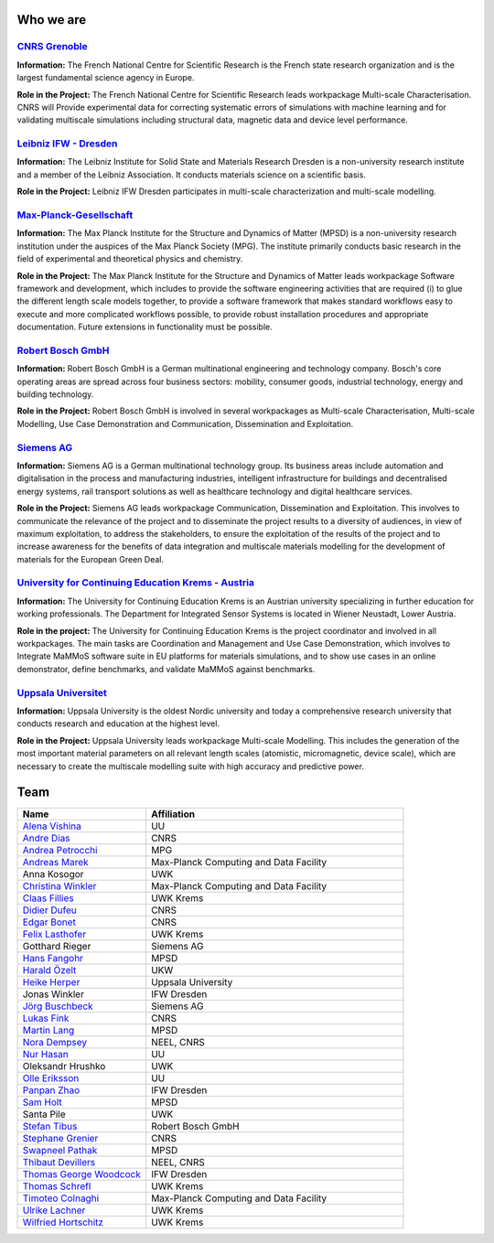 Who we are
==========


`CNRS Grenoble <https://www.cnrs.fr/en/the-cnrs>`_
--------------------------------------------------

**Information:** The French National Centre for Scientific Research is the French state research organization and
is the largest fundamental science agency in Europe. 

**Role in the Project:** The French National Centre for Scientific Research leads workpackage Multi-scale
Characterisation. CNRS will Provide experimental data for correcting systematic errors of simulations with
machine learning and for validating multiscale simulations including structural data, magnetic data and device
level performance.


`Leibniz IFW - Dresden <https://www.ifw-dresden.de/>`_
------------------------------------------------------

**Information:** The Leibniz Institute for Solid State and Materials Research Dresden is a non-university
research institute and a member of the Leibniz Association. It conducts materials science on a scientific basis.

**Role in the Project:** Leibniz IFW Dresden participates in multi-scale characterization and multi-scale
modelling.


`Max-Planck-Gesellschaft <https://www.mpsd.mpg.de/en>`_
-------------------------------------------------------

**Information:** The Max Planck Institute for the Structure and Dynamics of Matter (MPSD) is a non-university
research institution under the auspices of the Max Planck Society (MPG). The institute primarily conducts basic
research in the field of experimental and theoretical physics and chemistry.

**Role in the Project:** The Max Planck Institute for the Structure and Dynamics of Matter leads workpackage
Software framework and development, which includes to provide the software engineering activities that are
required (i) to glue the different length scale models together, to provide a software framework that makes
standard workflows easy to execute and more complicated workflows possible, to provide robust installation
procedures and appropriate documentation. Future extensions in functionality must be possible. 


`Robert Bosch GmbH <https://www.bosch.com/>`_
---------------------------------------------

**Information:** Robert Bosch GmbH is a German multinational engineering and technology company. Bosch's core
operating areas are spread across four business sectors: mobility, consumer goods, industrial technology,
energy and building technology. 

**Role in the Project:** Robert Bosch GmbH is involved in several workpackages as Multi-scale Characterisation,
Multi-scale Modelling, Use Case Demonstration and Communication, Dissemination and Exploitation.


`Siemens AG <https://www.siemens.com/>`_
----------------------------------------

**Information:** Siemens AG is a German multinational technology group. Its business areas include automation
and digitalisation in the process and manufacturing industries, intelligent infrastructure for buildings and
decentralised energy systems, rail transport solutions as well as healthcare technology and digital healthcare
services.

**Role in the Project:** Siemens AG leads workpackage Communication, Dissemination and Exploitation. This
involves to communicate the relevance of the project and to disseminate the project results to a diversity of
audiences, in view of maximum exploitation, to address the stakeholders, to ensure the exploitation of the
results of the project and to increase awareness for the benefits of data integration and multiscale materials
modelling for the development of materials for the European Green Deal.


`University for Continuing Education Krems - Austria <https://www.donau-uni.ac.at/en.html>`_
--------------------------------------------------------------------------------------------

**Information:** The University for Continuing Education Krems is an Austrian university specializing in further
education for working professionals. The Department for Integrated Sensor Systems is located in Wiener Neustadt,
Lower Austria.

**Role in the project:** The University for Continuing Education Krems is the project coordinator and involved in
all workpackages. The main tasks are Coordination and Management and Use Case Demonstration, which involves to
Integrate MaMMoS software suite in EU platforms for materials simulations, and to show use cases in an online
demonstrator,  define benchmarks, and validate MaMMoS against benchmarks.


`Uppsala Universitet <https://www.uu.se/en/>`_
----------------------------------------------

**Information:** Uppsala University is the oldest Nordic university and today a comprehensive research university
that conducts research and education at the highest level.

**Role in the Project:** Uppsala University leads workpackage Multi-scale Modelling. This includes the generation
of the most important material parameters on all relevant length scales (atomistic, micromagnetic, device scale),
which are necessary to create the multiscale modelling suite with high accuracy and predictive power.


Team
====

.. csv-table::
    :header: "Name", "Affiliation"
    :widths: 50, 100

    "`Alena Vishina <https://www.uu.se/en/contact-and-organisation/staff?query=N18-2312>`_", "UU"
    "`Andre Dias <https://www.linkedin.com/in/andreluisbd/>`_", "CNRS"
    "`Andrea Petrocchi <https://www.mpsd.mpg.de/person/135275/2736>`_", "MPG"
    "`Andreas Marek <https://www.mpcdf.mpg.de/person/110526>`_", "Max-Planck Computing and Data Facility"
    "Anna Kosogor", "UWK"
    "`Christina Winkler <https://christina-winkler.github.io/about.html>`_", "Max-Planck Computing and Data Facility"
    "`Claas Fillies <https://www.donau-uni.ac.at/de/universitaet/organisation/mitarbeiterinnen/person/4295351041>`_", "UWK Krems"
    "`Didier Dufeu <https://magnetometrie.cnrs.fr/utilisateurs/ddufeu/>`_", "CNRS"
    "`Edgar Bonet <https://www.researchgate.net/profile/Edgar-Bonet>`_", "CNRS"
    "`Felix Lasthofer <https://www.donau-uni.ac.at/de/universitaet/organisation/mitarbeiterinnen/person/4295344824>`_", "UWK Krems"
    "Gotthard Rieger", "Siemens AG"
    "`Hans Fangohr <https://www.mpsd.mpg.de/person/109584>`_", "MPSD"
    "`Harald Özelt <http://wwwpub.donau-uni.ac.at/de/universitaet/organisation/mitarbeiterinnen/person/4295273246>`_", "UKW"
    "`Heike Herper <https://www.uu.se/en/contact-and-organisation/staff?query=N11-709>`_", "Uppsala University"
    "Jonas Winkler", "IFW Dresden"
    "`Jörg Buschbeck <https://www.linkedin.com/in/j%C3%B6rg-buschbeck-96305931/>`_", "Siemens AG"
    "`Lukas Fink <https://www.linkedin.com/in/dr-lukas-fink-507159236/>`_", "CNRS"
    "`Martin Lang <https://www.mpsd.mpg.de/person/111499/2736>`_", "MPSD"
    "`Nora Dempsey <https://www.cnrs.fr/en/person/nora-dempsey>`_", "NEEL, CNRS"
    "`Nur Hasan <https://www.uu.se/en/contact-and-organisation/staff?query=N24-921>`_", "UU"
    "Oleksandr Hrushko", "UWK"
    "`Olle Eriksson <https://www.uu.se/en/contact-and-organisation/staff?query=AA120>`_", "UU"
    "`Panpan Zhao <https://www.researchgate.net/profile/Panpan-Zhao-3>`_", "IFW Dresden"
    "`Sam Holt <https://www.mpsd.mpg.de/person/124786>`_", "MPSD"
    "Santa Pile", "UWK"
    "`Stefan Tibus <https://www.linkedin.com/in/stefantibus/>`_", "Robert Bosch GmbH"
    "`Stephane Grenier <https://www.linkedin.com/in/st%C3%A9phane-grenier-158b2221b/>`_", "CNRS"
    "`Swapneel Pathak <https://www.mpsd.mpg.de/person/122138/2736>`_", "MPSD"
    "`Thibaut Devillers <https://www.linkedin.com/in/thibaut-devillers-5b92065/>`_", "NEEL, CNRS"
    "`Thomas George Woodcock <https://www.ifw-dresden.de/about-us/people/dr-thomas-george-woodcock/>`_", "IFW Dresden"
    "`Thomas Schrefl <https://www.donau-uni.ac.at/de/universitaet/organisation/mitarbeiterinnen/person/4295258603>`_", "UWK Krems"
    "`Timoteo Colnaghi <https://www.mpcdf.mpg.de/person/110573>`_", "Max-Planck Computing and Data Facility"
    "`Ulrike Lachner <https://www.donau-uni.ac.at/en/university/organization/employees/person/4295261281>`_", "UWK Krems"
    "`Wilfried Hortschitz <http://wwwpub.donau-uni.ac.at/de/universitaet/organisation/mitarbeiterinnen/person/4295237097>`_", "UWK Krems"
